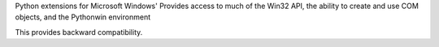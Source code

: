 
Python extensions for Microsoft Windows'
Provides access to much of the Win32 API, the
ability to create and use COM objects, and the
Pythonwin environment

This provides backward compatibility.


